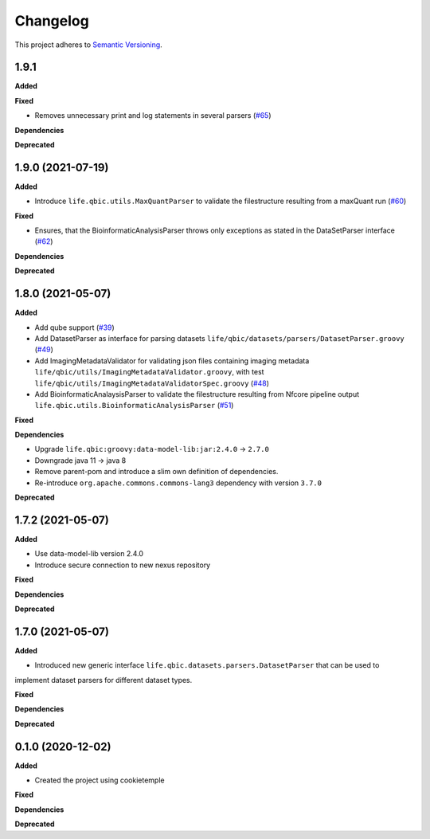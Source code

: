 ==========
Changelog
==========

This project adheres to `Semantic Versioning <https://semver.org/>`_.

1.9.1
-----

**Added**

**Fixed**

* Removes unnecessary print and log statements in several parsers (`#65 <https://github.com/qbicsoftware/core-utils-lib/pull/65>`_)

**Dependencies**

**Deprecated**

1.9.0 (2021-07-19)
------------------

**Added**

* Introduce ``life.qbic.utils.MaxQuantParser`` to validate the filestructure resulting from a maxQuant run  (`#60 <https://github.com/qbicsoftware/core-utils-lib/pull/60>`_)

**Fixed**

* Ensures, that the BioinformaticAnalysisParser throws only exceptions as stated in the DataSetParser interface (`#62 <https://github.com/qbicsoftware/core-utils-lib/pull/62>`_)

**Dependencies**

**Deprecated**


1.8.0 (2021-05-07)
------------------

**Added**

* Add qube support (`#39 <https://github.com/qbicsoftware/core-utils-lib/pull/39>`_)

* Add DatasetParser as interface for parsing datasets ``life/qbic/datasets/parsers/DatasetParser.groovy`` (`#49 <https://github.com/qbicsoftware/core-utils-lib/pull/49>`_)

* Add ImagingMetadataValidator for validating json files containing imaging metadata ``life/qbic/utils/ImagingMetadataValidator.groovy``, with test ``life/qbic/utils/ImagingMetadataValidatorSpec.groovy`` (`#48 <https://github.com/qbicsoftware/core-utils-lib/pull/48>`_)

* Add BioinformaticAnalaysisParser to validate the filestructure resulting from Nfcore pipeline output ``life.qbic.utils.BioinformaticAnalysisParser`` (`#51 <https://github.com/qbicsoftware/core-utils-lib/pull/51>`_)

**Fixed**

**Dependencies**

* Upgrade ``life.qbic:groovy:data-model-lib:jar:2.4.0`` -> ``2.7.0``

* Downgrade java 11 -> java 8

* Remove parent-pom and introduce a slim own definition of dependencies.

* Re-introduce ``org.apache.commons.commons-lang3`` dependency with version ``3.7.0``

**Deprecated**


1.7.2 (2021-05-07)
------------------

**Added**

* Use data-model-lib version 2.4.0

* Introduce secure connection to new nexus repository

**Fixed**

**Dependencies**

**Deprecated**


1.7.0 (2021-05-07)
------------------

**Added**

* Introduced new generic interface ``life.qbic.datasets.parsers.DatasetParser`` that can be used to
implement dataset parsers for different dataset types.

**Fixed**

**Dependencies**

**Deprecated**


0.1.0 (2020-12-02)
------------------

**Added**

* Created the project using cookietemple

**Fixed**

**Dependencies**

**Deprecated**
